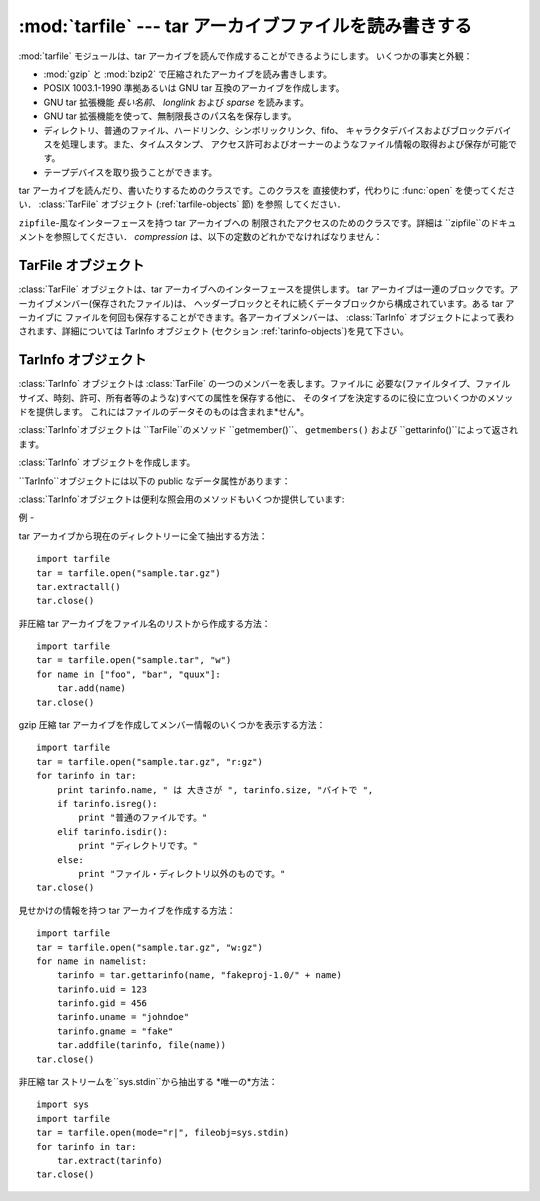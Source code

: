 
:mod:`tarfile` --- tar アーカイブファイルを読み書きする
=======================================

.. module:: tarfile
   :synopsis: tar-形式のアーカイブファイルを読み書きします。


.. versionadded:: 2.3

.. moduleauthor:: Lars Gustäbel <lars@gustaebel.de>
.. sectionauthor:: Lars Gustäbel <lars@gustaebel.de>


:mod:`tarfile` モジュールは、tar アーカイブを読んで作成することができるようにします。 いくつかの事実と外観：

* :mod:`gzip` と :mod:`bzip2` で圧縮されたアーカイブを読み書きします。

* POSIX 1003.1-1990 準拠あるいは GNU tar 互換のアーカイブを作成します。

* GNU tar 拡張機能 *長い名前*、 *longlink* および *sparse* を読みます。

* GNU tar 拡張機能を使って、無制限長さのパス名を保存します。

* ディレクトリ、普通のファイル、ハードリンク、シンボリックリンク、fifo、 キャラクタデバイスおよびブロックデバイスを処理します。また、タイムスタンプ、
  アクセス許可およびオーナーのようなファイル情報の取得および保存が可能です。

* テープデバイスを取り扱うことができます。


.. function:: open([name[, mode [, fileobj[, bufsize]]]])

   パス名 *name*に :class:`TarFile` オブジェクトを返します。 :class:`TarFile` オブジェクトに関する詳細な情報については、
   TarFile オブジェクト (セクション :ref:`tarfile-objects`)を見て下さい。

   *mode* は ``'filemode[:compression]'`` の形式をとる文字列で なければなりません．デフォルトの値は ``'r'``
   です．以下に *mode*のとりうる組み合わせ全てを示します．

   +-------------------+-----------------------------+
   | mode              | 動作                          |
   +===================+=============================+
   | ``'r' または 'r:*'`` | 透過な圧縮つきで読み込むためにオープンします(推奨)。 |
   +-------------------+-----------------------------+
   | ``'r:'``          | 圧縮なしで排他的に読み込むためにオープンします。    |
   +-------------------+-----------------------------+
   | ``'r:gz'``        | gzip 圧縮で読み込むためにオープンします。     |
   +-------------------+-----------------------------+
   | ``'r:bz2'``       | bzip2 圧縮で読み込むためにオープンします。    |
   +-------------------+-----------------------------+
   | ``'a' または 'a:'``  | 圧縮なしで追加するためにオープンします。        |
   +-------------------+-----------------------------+
   | ``'w' または 'w:'``  | 非圧縮で書き込むためにオープンします。         |
   +-------------------+-----------------------------+
   | ``'w:gz'``        | gzip 圧縮で書き込むためにオープンします。     |
   +-------------------+-----------------------------+
   | ``'w:bz2'``       | bzip2 圧縮で書き込むためにオープンします。    |
   +-------------------+-----------------------------+

   ``'a:gz'`` あるいは ``'a:bz2'``は可能ではないことに注意して下さい。 もし
   *mode*が、ある(圧縮した)ファイルを読み込み用にオープンするのに、 適していないなら、:exc:`ReadError`が発生します。これを防ぐには
   *mode* ``'r'`` を使って下さい。もし圧縮メソッドが サポートされていなければ、 :exc:`CompressionError` が発生します。

   もし *fileobj*が指定されていれば、それは *name*でオープンされた ファイルオブジェクトの代替として使うことができます。

   特別な目的のために、*mode*の2番目の形式: ``'ファイルモード|[圧縮]'`` があります。この形式を使うと，
   ``open``が返すのはデータをブロックからなるストリームとして扱う :class:`TarFile` オブジェクトになります．この場合，ファイルに対して
   ランダムな seek を行えなくなります．*fileobj* を指定する場合， ``read()``および``write()``
   メソッドを持つ任意のオブジェクトに できます． *bufsize* にはブロックサイズを指定します．デフォルトは ``20 * 512``
   バイトです。``sys.stdin`` ，ソケットファイル オブジェクト，テーブデバイスと組み合わせる場合にはこの形式を
   使ってください．ただし，このような:class:`TarFile` オブジェクトには ランダムアクセスを行えないという制限があります． 例 (セクション
   :ref:`tar-examples`)を参照してください。 現在可能なモードは：

   +-------------+--------------------------------------+
   | モード         | 動作                                   |
   +=============+======================================+
   | ``'r|*'``   | tar ブロックの *ストリーム* を透過な読み込みにオープンします。  |
   +-------------+--------------------------------------+
   | ``'r|'``    | 非圧縮 tar ブロックの *ストリーム* を読み込みにオープンします。 |
   +-------------+--------------------------------------+
   | ``'r|gz'``  | gzip 圧縮 *ストリーム*を読み込みにオープンします。        |
   +-------------+--------------------------------------+
   | ``'r|bz2'`` | bzip2 圧縮 *ストリーム* を読み込みにオープンします。      |
   +-------------+--------------------------------------+
   | ``'w|'``    | 非圧縮 *ストリーム*を書き込みにオープンします。            |
   +-------------+--------------------------------------+
   | ``'w|gz'``  | gzip 圧縮 *ストリーム* を書き込みにオープンします。       |
   +-------------+--------------------------------------+
   | ``'w|bz2'`` | bzip2 圧縮 *ストリーム*を書き込みにオープンします。       |
   +-------------+--------------------------------------+


.. class:: TarFile

   tar アーカイブを読んだり、書いたりするためのクラスです。このクラスを 直接使わず，代わりに :func:`open` を使ってください．
   :class:`TarFile` オブジェクト (:ref:`tarfile-objects` 節) を参照 してください．


.. function:: is_tarfile(name)

   もし *name*が tar アーカイブファイルであり，:mod:`tarfile` モジュールで読み出せる場合に:const:`True`を返します．


.. class:: TarFileCompat(filename[, mode[, compression]])

   ``zipfile``\ -風なインターフェースを持つ tar アーカイブへの 制限されたアクセスのためのクラスです。詳細は
   ``zipfile``のドキュメントを参照してください． *compression* は、以下の定数のどれかでなければなりません：


   .. data:: TAR_PLAIN

      非圧縮 tar アーカイブのための定数。


   .. data:: TAR_GZIPPED

      :mod:`gzip`圧縮 tar アーカイブのための定数。


.. exception:: TarError

   すべての :mod:`tarfile` 例外のための基本クラスです。


.. exception:: ReadError

   tar アーカイブがオープンされた時、:mod:`tarfile` モジュールで操作 できないか、あるいは何か無効であるとき発生します。


.. exception:: CompressionError

   圧縮方法がサポートされていないか、あるいはデータを正しくデコードできない 時に発生します。


.. exception:: StreamError

   ストリーム風の :class:`TarFile` オブジェクトで典型的な制限の ために発生します。


.. exception:: ExtractError

   :meth:`extract`を使った時、もし:attr:`TarFile.errorlevel`\ ``== 2`` の *フェータルでない*
   エラーに対してだけ発生します。


.. seealso::

   Module :mod:`zipfile`
      :mod:`zipfile` 標準モジュールのドキュメント。

   `GNU tar マニュアル, 基本 Tar 形式 <http://www.gnu.org/software/tar/manual/html_node/tar_134.html#SEC134>`_
      GNU tar 拡張機能を含む、 tar アーカイブファイルのためのドキュメント。

.. % -----------------
.. % TarFile オブジェクト
.. % -----------------


.. _tarfile-objects:

TarFile オブジェクト
--------------

:class:`TarFile` オブジェクトは、tar アーカイブへのインターフェースを提供します。 tar
アーカイブは一連のブロックです。アーカイブメンバー(保存されたファイル)は、 ヘッダーブロックとそれに続くデータブロックから構成されています。ある tar
アーカイブに ファイルを何回も保存することができます。各アーカイブメンバーは、 :class:`TarInfo`
オブジェクトによって表わされます、詳細については TarInfo オブジェクト (セクション :ref:`tarinfo-objects`)を見て下さい。


.. class:: TarFile([name [, mode[, fileobj]]])

   *(非圧縮の)* tar アーカイブ *name*をオープンします。 *mode* は、既存のアーカイブから読み込むには ``'r'`` 、
   既存のファイルにデータを追加するには ``'a'``、あるいは既存のファイルを 上書きして新しいファイルを作成するには ``'w'``
   のどれかです。*mode* のデフォールトは ``'r'``です。

   もし *fileobj*が与えられていれば、それを使ってデータを読み書きします。 もしそれが決定できれば、*mode*は *fileobj*
   のモードで上書きされます。.

   .. note::

      *fileobj* は、:class:`TarFile`をクローズする時は、クローズされません。


.. method:: TarFile.open(...)

   代替コンストラクタです。モジュールレベルでの :func:`open` 関数は、 実際はこのクラスメソッドへのショートカットです。詳細については セクション
   :ref:`module-tarfile` を見て下さい。


.. method:: TarFile.getmember(name)

   メンバー *name* に対する :class:`TarInfo` オブジェクトを返します。 もし
   *name*がアーカイブに見つからなければ、:exc:`KeyError`が発生します。

   .. note::

      もしメンバーがアーカイブに1つ以上あれば、その最後に出現する ものが、最新のバージョンであるとみなされます。


.. method:: TarFile.getmembers()

   :class:`TarInfo` オブジェクトのリストとしてアーカイブのメンバーを返します。 このリストはアーカイブ内のメンバーと同じ順番です。


.. method:: TarFile.getnames()

   メンバーをその名前のリストとして返します。これは :meth:`getmembers`で返されるリストと同じ順番です。


.. method:: TarFile.list(verbose=True)

   コンテンツの表を ``sys.stdout`` に印刷します。もし *verbose* が :const:`False`
   であれば、メンバー名のみ印刷します。もしそれが :const:`True` であれば、``"ls -l"`` に似た出力を生成します．


.. method:: TarFile.next()

   :class:`TarFile`が読み込み用にオープンされている時、 アーカイブの次のメンバーを
   :class:`TarInfo`オブジェクトとして返します。もしそれ以上利用可能なものがなければ、 ``None`` を返します。


.. method:: TarFile.extractall([path[, members]])

   全てのメンバーをアーカイブから現在の作業ディレクトリーまたは *path* に 抽出します。オプションの *members* が与えられるときには、
   :meth:`getmembers` で返されるリストの一部でなければなりません。
   所有者、変更時刻、許可のようなディレクトリー情報は全てのメンバーが抽出された後に セットされます。これは二つの問題を回避するためです。一つはディレクトリー
   の変更時刻はその中にファイルが作成されるたびにリセットされるということ。 もう一つは、ディレクトリーに書き込み許可がなければその中のファイル抽出は
   失敗してしまうということです。

   .. versionadded:: 2.5


.. method:: TarFile.extract(member[, path])

   メンバーをアーカイブから現在の作業ディレクトリに、そのフル名を使って、 抽出します。そのファイル情報はできるだけ正確に 抽出されます。
   *member*は、ファイル名でも:class:`TarInfo` オブジェクトでも構いません。
   *path*を使って、異なるディレクトリを指定することができます。

   .. note::

      :meth:`extract` メソッドでは tar アーカイブにランダムアクセス することが許されるので、これを使う場合には使用者自身が気をつけな
      ければならない問題があります。上の :meth:`extractall` の説明を 参照してください。


.. method:: TarFile.extractfile(member)

   アーカイブからメンバーをオブジェクトとして抽出します。 *member*は、ファイル名あるいは :class:`TarInfo` オブジェクトです。 もし
   *member*が普通のファイルであれば、ファイル風のオブジェクトを返します。 もし
   *member*がリンクであれば、ファイル風のオブジェクトをリンクのターゲットから 構成します。 もし *member*が上のどれでもなければ、``None``
   が返されます。

   .. note::

      ファイル風のオブジェクトは読み出し専用で以下のメソッドを提供します： :meth:`read`, :meth:`readline`,
      :meth:`readlines`, :meth:`seek`, :meth:`tell`.


.. method:: TarFile.add(name[, arcname[, recursive]])

   ファイル *name*をアーカイブに追加します。*name* は、任意のファイルタイプ (ディレクトリ、fifo、シンボリックリンク等)です。
   もし*arcname* が与えられていれば、それはアーカイブ内のファイルの代替名を 指定します。デフォールトではディレクトリは再帰的に追加されます。
   これは、*recursive* を :const:`False` に設定することで 避けることができます。デフォルトは :const:`True` です．


.. method:: TarFile.addfile(tarinfo[, fileobj])

   :class:`TarInfo`オブジェクト*tarinfo*をアーカイブに追加します。 もし *fileobj*
   が与えられていれば、``tarinfo.size``  バイトがそれから読まれ、 アーカイブに追加されます。:meth:`gettarinfo`を使って
   :class:`TarInfo` オブジェクトを作成することができます。

   .. note::

      Windows プラットフォームでは、*fileobj*は、ファイルサイズに関する問題を避けるために、 常に、モード ``'rb'``
      でオープンされるべきです。


.. method:: TarFile.gettarinfo([name[, arcname [, fileobj]]])

   :class:`TarInfo`オブジェクトをファイル *name* あるいは (そのファイル記述子に ``os.fstat()``を使って)
   ファイルオブジェクト*fileobj*の どちらか用に作成します。 :class:`TarInfo`の属性のいくつかは、
   :meth:`addfile`を使って追加する前に修正することができます。 *arcname*がもし与えられていれば、アーカイブ内のファイルの
   代替名を指定します。


.. method:: TarFile.close()

   :class:`TarFile`をクローズします。書き出しモードでは、完了ゼロブロックが 2つ、アーカイブに追加されます。


.. attribute:: TarFile.posix

   この値が真なら、POSIX 1003.1-1990 準拠のアーカイブを作成します。GNU 拡張機能はは POSIX 標準の一部ではないため使いません．
   POSIX 準拠のアーカイブでは，ファイル名の長さは最大 256 ， リンク名の最大長は100文字に制限されており，ファイルの最大長は 8
   ギガバイト以下です．ファイルがこれらの制限を超えた場合， :exc:`ValueError`を送出します． この値が偽の場合，GNU tar
   互換のアーカイブを作成します． POSIX 仕様には準拠しませんが，上記の制約を受けずにファイルを 保存できます．

   .. versionchanged:: 2.4
      *posix* のデフォルト値が :const:`False` になりました.


.. attribute:: TarFile.dereference

   この値が偽の場合，シンボリックリンクとハードリンクをアーカイブに 追加します。真の場合，ターゲットファイルの内容をアーカイブに追加します。
   この値はリンクをサポートしないシステムには影響しません。


.. attribute:: TarFile.ignore_zeros

   この値が偽の場合，空のブロックをアーカイブの終わりとして処理します。 真の場合，空(で無効な)ブロックを飛ばして、できるだけ多くのメンバを
   取得しようとします。これはアーカイブを連結している場合やアーカイブが 損傷している場合に役に立ちます。


.. attribute:: TarFile.debug=0

   ``0``\ (デバッグメッセージなし、デフォルト)から ``3``\ (すべてのデバッグ メッセージあり)までの値に設定します．メッセージは
   ``sys.stderr`` に出力されます．


.. attribute:: TarFile.errorlevel=0

   この値が``0`` (デフォルトの値です) の場合， :meth:`extract` 実行時の全てのエラーを無視します．ただし，
   デバッグが有効になっている場合には，デバッグ出力にエラーメッセージ として出力します． 値を``1`` にした場合，すべての*致命的な* エラーに対して
   :exc:`OSError`または:exc:`IOError` 例外を送出します． 値を``2`` にした場合、*致命的でない*エラーもまた，全て
   :exc:`TarError` 例外として送出します．

.. % -----------------
.. % TarInfo オブジェクト
.. % -----------------


.. _tarinfo-objects:

TarInfo オブジェクト
--------------

:class:`TarInfo` オブジェクトは :class:`TarFile` の一つのメンバーを表します。ファイルに
必要な(ファイルタイプ、ファイルサイズ、時刻、許可、所有者等のような)すべての属性を保存する他に、
そのタイプを決定するのに役に立ついくつかのメソッドを提供します。 これにはファイルのデータそのものは含まれま*せん*。

:class:`TarInfo`オブジェクトは ``TarFile``のメソッド ``getmember()``、 ``getmembers()`` および
``gettarinfo()``によって返されます。


.. class:: TarInfo([name])

   :class:`TarInfo` オブジェクトを作成します。


.. method:: TarInfo.frombuf()

   :class:`TarInfo` オブジェクトを文字列バッファから作成して返します。


.. method:: TarInfo.tobuf([posix])

   :class:`TarInfo` オブジェクトから文字列バッファを作成します。 *posix* 引数については :class:`TarFile` の
   :attr:`posix` 属性の 項を参照してください。この引数はデフォルトでは :const:`False` です。

   .. % posixはオプションのようなので\optionalを加えた。2008-06-22 mft.

   .. versionadded:: 2.5
      *posix* 引数.

``TarInfo``オブジェクトには以下の public なデータ属性があります：


.. attribute:: TarInfo.name

   アーカイブメンバーの名前。


.. attribute:: TarInfo.size

   バイト単位でのサイズ。


.. attribute:: TarInfo.mtime

   最終更新時刻。


.. attribute:: TarInfo.mode

   許可ビット。


.. attribute:: TarInfo.type

   ファイルタイプです． *type* は普通、以下の定数: :const:`REGTYPE`, :const:`AREGTYPE`,
   :const:`LNKTYPE`, :const:`SYMTYPE`, :const:`DIRTYPE`, :const:`FIFOTYPE`,
   :const:`CONTTYPE`, :const:`CHRTYPE`, :const:`BLKTYPE`, :const:`GNUTYPE_SPARSE`
   のいずれかです． :class:`TarInfo` オブジェクトのタイプをもっと便利に決定するには、 下記の ``is_*()`` メソッドを使って下さい。


.. attribute:: TarInfo.linkname

   ターゲットファイル名の名前で、これは タイプ:const:`LNKTYPE` と  :const:`SYMTYPE`
   の:class:`TarInfo`オブジェクトにだけ存在します。


.. attribute:: TarInfo.uid

   ファイルメンバを保存した元のユーザのユーザ ID です．


.. attribute:: TarInfo.gid

   ファイルメンバを保存した元のユーザのグループ ID です．


.. attribute:: TarInfo.uname

   ファイルメンバを保存した元のユーザのユーザ名です．


.. attribute:: TarInfo.gname

   ファイルメンバを保存した元のユーザのグループ名です．

:class:`TarInfo`オブジェクトは便利な照会用のメソッドもいくつか提供しています:


.. method:: TarInfo.isfile()

   :class:`Tarinfo` オブジェクトが普通のファイルの場合に、 :const:`True` を返します。


.. method:: TarInfo.isreg()

   :meth:`isfile`と同じです。


.. method:: TarInfo.isdir()

   ディレクトリの場合に:const:`True`を返します。


.. method:: TarInfo.issym()

   シンボリックリンクの場合に:const:`True`を返します。


.. method:: TarInfo.islnk()

   ハードリンクの場合に:const:`True`を返します。


.. method:: TarInfo.ischr()

   キャラクタデバイスの場合に:const:`True`を返します。


.. method:: TarInfo.isblk()

   ブロックデバイスの場合に:const:`True`を返します。


.. method:: TarInfo.isfifo()

   FIFO の場合に:const:`True`を返します。


.. method:: TarInfo.isdev()

   キャラクタデバイス、ブロックデバイスあるいは FIFOの いずれかの場合に :const:`True`を返します。

.. % ------------------------
.. % 例
.. % ------------------------


.. _tar-examples:

例
-

tar アーカイブから現在のディレクトリーに全て抽出する方法：  ::

   import tarfile
   tar = tarfile.open("sample.tar.gz")
   tar.extractall()
   tar.close()

非圧縮 tar アーカイブをファイル名のリストから作成する方法：  ::

   import tarfile
   tar = tarfile.open("sample.tar", "w")
   for name in ["foo", "bar", "quux"]:
       tar.add(name)
   tar.close()

gzip 圧縮 tar アーカイブを作成してメンバー情報のいくつかを表示する方法：  ::

   import tarfile
   tar = tarfile.open("sample.tar.gz", "r:gz")
   for tarinfo in tar:
       print tarinfo.name, " は 大きさが ", tarinfo.size, "バイトで ",
       if tarinfo.isreg():
           print "普通のファイルです。"
       elif tarinfo.isdir():
           print "ディレクトリです。"
       else:
           print "ファイル・ディレクトリ以外のものです。"
   tar.close()

見せかけの情報を持つ tar アーカイブを作成する方法：  ::

   import tarfile
   tar = tarfile.open("sample.tar.gz", "w:gz")
   for name in namelist:
       tarinfo = tar.gettarinfo(name, "fakeproj-1.0/" + name)
       tarinfo.uid = 123
       tarinfo.gid = 456
       tarinfo.uname = "johndoe"
       tarinfo.gname = "fake"
       tar.addfile(tarinfo, file(name))
   tar.close()

非圧縮 tar ストリームを``sys.stdin``から抽出する *唯一の*方法：  ::

   import sys
   import tarfile
   tar = tarfile.open(mode="r|", fileobj=sys.stdin)
   for tarinfo in tar:
       tar.extract(tarinfo)
   tar.close()

